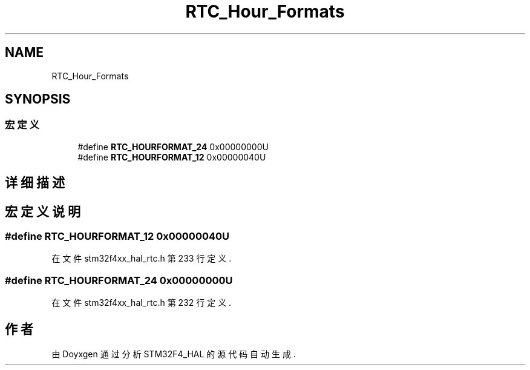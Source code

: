 .TH "RTC_Hour_Formats" 3 "2020年 八月 7日 星期五" "Version 1.24.0" "STM32F4_HAL" \" -*- nroff -*-
.ad l
.nh
.SH NAME
RTC_Hour_Formats
.SH SYNOPSIS
.br
.PP
.SS "宏定义"

.in +1c
.ti -1c
.RI "#define \fBRTC_HOURFORMAT_24\fP   0x00000000U"
.br
.ti -1c
.RI "#define \fBRTC_HOURFORMAT_12\fP   0x00000040U"
.br
.in -1c
.SH "详细描述"
.PP 

.SH "宏定义说明"
.PP 
.SS "#define RTC_HOURFORMAT_12   0x00000040U"

.PP
在文件 stm32f4xx_hal_rtc\&.h 第 233 行定义\&.
.SS "#define RTC_HOURFORMAT_24   0x00000000U"

.PP
在文件 stm32f4xx_hal_rtc\&.h 第 232 行定义\&.
.SH "作者"
.PP 
由 Doyxgen 通过分析 STM32F4_HAL 的 源代码自动生成\&.

